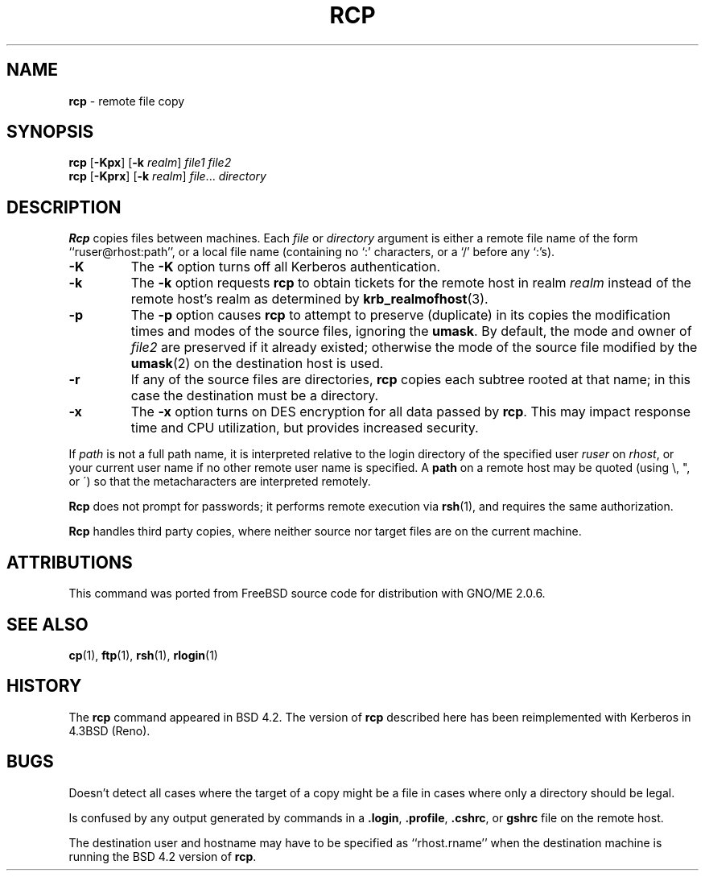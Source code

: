 .\" Copyright (c) 1983, 1990, 1993
.\"	The Regents of the University of California.  All rights reserved.
.\"
.\" Redistribution and use in source and binary forms, with or without
.\" modification, are permitted provided that the following conditions
.\" are met:
.\" 1. Redistributions of source code must retain the above copyright
.\"    notice, this list of conditions and the following disclaimer.
.\" 2. Redistributions in binary form must reproduce the above copyright
.\"    notice, this list of conditions and the following disclaimer in the
.\"    documentation and/or other materials provided with the distribution.
.\" 3. All advertising materials mentioning features or use of this software
.\"    must display the following acknowledgement:
.\"	This product includes software developed by the University of
.\"	California, Berkeley and its contributors.
.\" 4. Neither the name of the University nor the names of its contributors
.\"    may be used to endorse or promote products derived from this software
.\"    without specific prior written permission.
.\"
.\" THIS SOFTWARE IS PROVIDED BY THE REGENTS AND CONTRIBUTORS ``AS IS'' AND
.\" ANY EXPRESS OR IMPLIED WARRANTIES, INCLUDING, BUT NOT LIMITED TO, THE
.\" IMPLIED WARRANTIES OF MERCHANTABILITY AND FITNESS FOR A PARTICULAR PURPOSE
.\" ARE DISCLAIMED.  IN NO EVENT SHALL THE REGENTS OR CONTRIBUTORS BE LIABLE
.\" FOR ANY DIRECT, INDIRECT, INCIDENTAL, SPECIAL, EXEMPLARY, OR CONSEQUENTIAL
.\" DAMAGES (INCLUDING, BUT NOT LIMITED TO, PROCUREMENT OF SUBSTITUTE GOODS
.\" OR SERVICES; LOSS OF USE, DATA, OR PROFITS; OR BUSINESS INTERRUPTION)
.\" HOWEVER CAUSED AND ON ANY THEORY OF LIABILITY, WHETHER IN CONTRACT, STRICT
.\" LIABILITY, OR TORT (INCLUDING NEGLIGENCE OR OTHERWISE) ARISING IN ANY WAY
.\" OUT OF THE USE OF THIS SOFTWARE, EVEN IF ADVISED OF THE POSSIBILITY OF
.\" SUCH DAMAGE.
.\"
.\"	@(#)rcp.1	8.1 (Berkeley) 5/31/93
.\"	$Id: rcp.1,v 1.2 1998/01/25 20:56:00 gdr-ftp Exp $
.\"
.TH RCP 1 "November 1997" GNO "Commands and Applications"
.SH NAME
.BR rcp
\- remote file copy
.SH SYNOPSIS
.BR rcp
.RB [ -Kpx ]
.RB [ -k 
.IR realm ]
.I file1
.I file2
.br
.BR rcp
.RB [ -Kprx ]
.RB [ -k
.IR realm ]
.IR file ...
.I directory
.SH DESCRIPTION
.BR Rcp
copies files between machines.  Each
.IR file
or
.IR directory
argument is either a remote file name of the
form ``ruser@rhost:path'', or a local file name (containing no `:' characters,
or a `/' before any `:'s).
.IP "\fB-K\fR"
The
.BR -K
option turns off all Kerberos authentication.
.IP "\fB-k\fR"
The
.BR -k
option requests
.BR rcp
to obtain tickets
for the remote host in realm
.IR realm
instead of the remote host's realm as determined by
.BR krb_realmofhost (3).
.IP "\fB-p\fR"
The
.BR -p
option causes
.BR rcp
to attempt to preserve (duplicate) in its copies the modification
times and modes of the source files, ignoring the
.BR umask  .
By default, the mode and owner of
.IR file2
are preserved if it already existed; otherwise the mode of the source file
modified by the
.BR umask (2)
on the destination host is used.
.IP "\fB-r\fR"
If any of the source files are directories,
.BR rcp
copies each subtree rooted at that name; in this case
the destination must be a directory.
.IP "\fB-x\fR"
The
.BR -x
option turns on DES encryption for all data passed by
.BR rcp .
This may impact response time and CPU utilization, but provides
increased security.
.LP
If
.IR path
is not a full path name, it is interpreted relative to
the login directory of the specified user
.IR ruser
on
.IR rhost  ,
or your current user name if no other remote user name is specified.
A
.BR path
on a remote host may be quoted (using \e, ", or \(aa)
so that the metacharacters are interpreted remotely.
.LP
.BR Rcp
does not prompt for passwords; it performs remote execution
via
.BR rsh (1),
and requires the same authorization.
.LP
.BR Rcp
handles third party copies, where neither source nor target files
are on the current machine.
.SH ATTRIBUTIONS
This command was ported from FreeBSD source code
for distribution with GNO/ME 2.0.6.
.SH SEE ALSO
.BR cp (1),
.BR ftp (1),
.BR rsh (1),
.BR rlogin (1)
.SH HISTORY
The
.BR rcp
command appeared in
BSD 4.2.
The version of
.BR rcp
described here
has been reimplemented with Kerberos in 4.3BSD (Reno).
.SH BUGS
Doesn't detect all cases where the target of a copy might
be a file in cases where only a directory should be legal.
.LP
Is confused by any output generated by commands in a
.BR \&.login ,
.BR \&.profile ,
.BR \&.cshrc ,
or
.BR \&gshrc
file on the remote host.
.LP
The destination user and hostname may have to be specified as
``rhost.rname'' when the destination machine is running the
BSD 4.2 version of
.BR rcp  .
